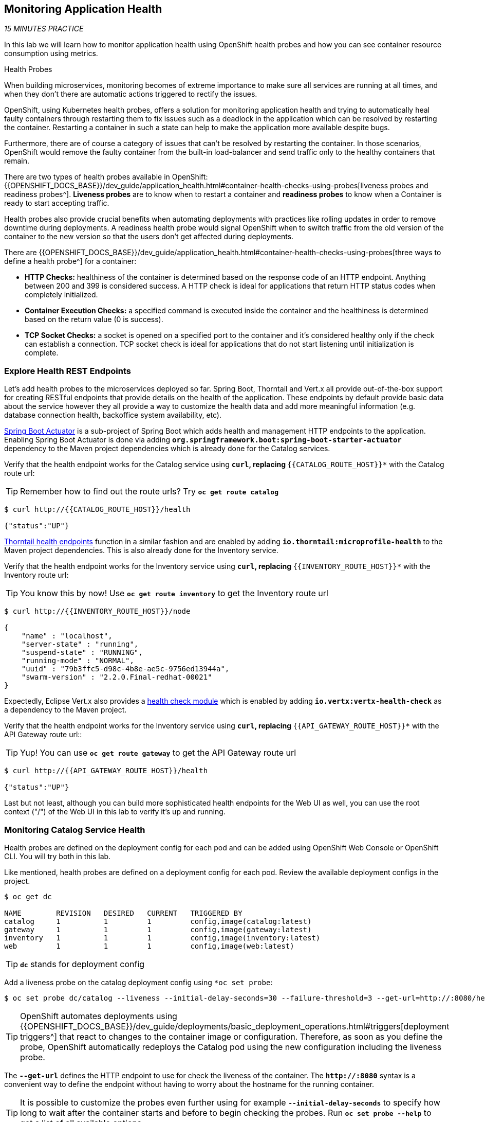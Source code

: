 == Monitoring Application Health 

_15 MINUTES PRACTICE_

In this lab we will learn how to monitor application health using OpenShift 
health probes and how you can see container resource consumption using metrics.

[sidebar]
.Health Probes
--

When building microservices, monitoring becomes of extreme importance to make sure all services 
are running at all times, and when they don't there are automatic actions triggered to rectify 
the issues. 

OpenShift, using Kubernetes health probes, offers a solution for monitoring application 
health and trying to automatically heal faulty containers through restarting them to fix issues such as
a deadlock in the application which can be resolved by restarting the container. Restarting a container 
in such a state can help to make the application more available despite bugs.

Furthermore, there are of course a category of issues that can't be resolved by restarting the container. 
In those scenarios, OpenShift would remove the faulty container from the built-in load-balancer and send traffic 
only to the healthy containers that remain.

There are two types of health probes available in OpenShift: {{OPENSHIFT_DOCS_BASE}}/dev_guide/application_health.html#container-health-checks-using-probes[liveness probes and readiness probes^]. 
*Liveness probes* are to know when to restart a container and *readiness probes* to know when a 
Container is ready to start accepting traffic.

Health probes also provide crucial benefits when automating deployments with practices like rolling updates in 
order to remove downtime during deployments. A readiness health probe would signal OpenShift when to switch 
traffic from the old version of the container to the new version so that the users don't get affected during 
deployments.

There are {{OPENSHIFT_DOCS_BASE}}/dev_guide/application_health.html#container-health-checks-using-probes[three ways to define a health probe^] for a container:

* **HTTP Checks:** healthiness of the container is determined based on the response code of an HTTP 
endpoint. Anything between 200 and 399 is considered success. A HTTP check is ideal for applications 
that return HTTP status codes when completely initialized.

* **Container Execution Checks:** a specified command is executed inside the container and the healthiness is 
determined based on the return value (0 is success). 

* **TCP Socket Checks:** a socket is opened on a specified port to the container and it's considered healthy 
only if the check can establish a connection. TCP socket check is ideal for applications that do not 
start listening until initialization is complete.
--

===  Explore Health REST Endpoints

Let's add health probes to the microservices deployed so far.
Spring Boot, Thorntail and Vert.x all provide out-of-the-box support for creating RESTful endpoints that
provide details on the health of the application. These endpoints by default provide basic data about the 
service however they all provide a way to customize the health data and add more meaningful information (e.g. 
database connection health, backoffice system availability, etc).

http://docs.spring.io/spring-boot/docs/current/reference/htmlsingle/#production-ready[Spring Boot Actuator^] is a 
sub-project of Spring Boot which adds health and management HTTP endpoints to the application. Enabling Spring Boot 
Actuator is done via adding `*org.springframework.boot:spring-boot-starter-actuator*` dependency to the Maven project 
dependencies which is already done for the Catalog services.

Verify that the health endpoint works for the Catalog service using `*curl`, replacing `*{{CATALOG_ROUTE_HOST}}*` 
with the Catalog route url:

TIP: Remember how to find out the route urls? Try `*oc get route catalog*` 

----
$ curl http://{{CATALOG_ROUTE_HOST}}/health

{"status":"UP"}
----

https://docs.thorntail.io/2.2.0.Final/#_microprofile_health[Thorntail health endpoints^] function in a similar fashion and are enabled by adding `*io.thorntail:microprofile-health*` 
to the Maven project dependencies. 
This is also already done for the Inventory service.

Verify that the health endpoint works for the Inventory service using `*curl`, replacing `*{{INVENTORY_ROUTE_HOST}}*` 
with the Inventory route url:

TIP: You know this by now! Use `*oc get route inventory*` to get the Inventory route url 

----
$ curl http://{{INVENTORY_ROUTE_HOST}}/node

{
    "name" : "localhost",
    "server-state" : "running",
    "suspend-state" : "RUNNING",
    "running-mode" : "NORMAL",
    "uuid" : "79b3ffc5-d98c-4b8e-ae5c-9756ed13944a",
    "swarm-version" : "2.2.0.Final-redhat-00021"
}
----

Expectedly, Eclipse Vert.x also provides a http://vertx.io/docs/vertx-health-check/java[health check module^] 
which is enabled by adding `*io.vertx:vertx-health-check*` as a dependency to the Maven project. 

Verify that the health endpoint works for the Inventory service using `*curl`, replacing `*{{API_GATEWAY_ROUTE_HOST}}*` 
with the API Gateway route url::

TIP: Yup! You can use `*oc get route gateway*` to get the API Gateway route url 

----
$ curl http://{{API_GATEWAY_ROUTE_HOST}}/health

{"status":"UP"}
----

Last but not least, although you can build more sophisticated health endpoints for the Web UI as well, you 
can use the root context ("/") of the Web UI in this lab to verify it's up and running.

===  Monitoring Catalog Service Health

Health probes are defined on the deployment config for each pod and can be added using OpenShift Web 
Console or OpenShift CLI. You will try both in this lab.

Like mentioned, health probes are defined on a deployment config for each pod. Review the available 
deployment configs in the project. 

----
$ oc get dc

NAME        REVISION   DESIRED   CURRENT   TRIGGERED BY
catalog     1          1         1         config,image(catalog:latest)
gateway     1          1         1         config,image(gateway:latest)
inventory   1          1         1         config,image(inventory:latest)
web         1          1         1         config,image(web:latest)
----

TIP: `*dc*` stands for deployment config

Add a liveness probe on the catalog deployment config using `*oc set probe`:

----
$ oc set probe dc/catalog --liveness --initial-delay-seconds=30 --failure-threshold=3 --get-url=http://:8080/health
----

TIP: OpenShift automates deployments using 
{{OPENSHIFT_DOCS_BASE}}/dev_guide/deployments/basic_deployment_operations.html#triggers[deployment triggers^] 
that react to changes to the container image or configuration. 
Therefore, as soon as you define the probe, OpenShift automatically redeploys the 
Catalog pod using the new configuration including the liveness probe. 

The `*--get-url*` defines the HTTP endpoint to use for check the liveness of the container. The `*\http://:8080*` 
syntax is a convenient way to define the endpoint without having to worry about the hostname for the running 
container. 

TIP: It is possible to customize the probes even further using for example `*--initial-delay-seconds*` to specify how long 
to wait after the container starts and before to begin checking the probes. Run `*oc set probe --help*` to get 
a list of all available options.

Add a readiness probe on the catalog deployment config using the same `*/health*` endpoint that you used for 
the liveness probe.

TIP: It's recommended to have separate endpoints for readiness and liveness to indicate to OpenShift when 
to restart the container and when to leave it alone and remove it from the load-balancer so that an administrator 
would  manually investigate the issue. 

----
$ oc set probe dc/catalog --readiness --initial-delay-seconds=30 --failure-threshold=3 --get-url=http://:8080/health 
----

Voilà! OpenShift automatically restarts the Catalog pod and as soon as the 
health probes succeed, it is ready to receive traffic. 

TIP: Fabric8 Maven Plugin can also be configured to automatically set the health probes when running `*fabric8:deploy*` 
goal. Read more on https://maven.fabric8.io/#enrichers[Fabric8 docs^] under 
https://maven.fabric8.io/#f8-spring-boot-health-check[Spring Boot^], 
https://maven.fabric8.io/#f8-healthcheck-thorntail-v2[Thorntail^] and 
https://maven.fabric8.io/#f8-vertx-health-check[Eclipse Vert.x^].

===  Monitoring Inventory Service Health

Adding liveness and readiness probes can be done at the same time if you want to define the same health endpoint 
and parameters for both liveness and readiness probes. 

Add liveness and readiness probes to the Inventory service:

----
$ oc set probe dc/inventory --liveness --readiness --initial-delay-seconds=30 --failure-threshold=3 --get-url=http://:8080/node
----

OpenShift automatically restarts the Inventory pod and as soon as the health probes succeed, it is ready to receive traffic. 

Using the `*oc describe*` command, you can get a detailed look into the deployment config and verify that the health probes are in fact 
configured as you wanted:

----
$ oc describe dc/inventory

Name:       inventory
Namespace:  {{COOLSTORE_PROJECT}}
...
  Containers:
   thorntail-v2:
    ...
    Liveness:     http-get http://:8080/node delay=180s timeout=1s period=10s #success=1 #failure=3
    Readiness:    http-get http://:8080/node delay=10s timeout=1s period=10s #success=1 #failure=3
...
----

===  Monitoring API Gateway Health

You are an expert in health probes by now! Add liveness and readiness probes to the API Gateway service:

----
$ oc set probe dc/gateway --liveness --readiness --initial-delay-seconds=15 --failure-threshold=3 --get-url=http://:8080/health
----

OpenShift automatically restarts the Inventory pod and as soon as the health probes succeed, it is 
ready to receive traffic. 

===  Monitoring Web UI Health

Although you can add the liveness and health probes to the Web UI using a single CLI command, let's 
give the OpenShift Web Console a try this time.

Go the OpenShift Web Console in your browser and in the **{{COOLSTORE_PROJECT}}** project. Click on 
**Applications >> Deployments** on the left-side bar. Click on `*web*` and then the **Configuration** 
tab. You will see the warning about health checks, with a link to
click in order to add them. Click **Add health checks** now. 

TIP: Instead of **Configuration** tab, you can directly click on **Actions** button on the top-right 
and then **Edit Health Checks**

image:{% image_path health-web-details.png %}[Health Probes,900]

You will want to click both **Add Readiness Probe** and **Add Liveness Probe** and
then fill them out as follows:

*Readiness Probe*

* Path: **/**
* Initial Delay: **10**
* Timeout: **1**

*Liveness Probe*

* Path: **/**
* Initial Delay: **180**
* Timeout: **1**

image:{% image_path health-readiness.png %}[Readiness Probe,700]

image:{% image_path health-liveness.png %}[Readiness Probe,700]

Click **Save** and then click the **Overview** button in the left navigation. You
will notice that Web UI pod is getting restarted and it stays light blue
for a while. This is a sign that the pod(s) have not yet passed their readiness
checks and it turns blue when it's ready!

image:{% image_path health-web-redeploy.png %}[Web Redeploy,740]

=== Monitoring Metrics

Metrics are another important aspect of monitoring applications which is required in order to 
gain visibility into how the application behaves and particularly in identifying issues.

OpenShift provides container metrics out-of-the-box and displays how much memory, cpu and network 
each container has been consuming over time. In the project overview, you can see three charts 
near each pod that shows the resource consumption by that pod.

image:{% image_path health-metrics-brief.png %}[Container Metrics,740]

Click on any of the pods (blue circle) which takes you to the pod details. Click on the **Metrics** tab 
to see a more detailed view of the metrics charts.

image:{% image_path health-metrics-detailed.png %}[Container Metrics,900]

Well done! You are ready to move on to the next lab.
